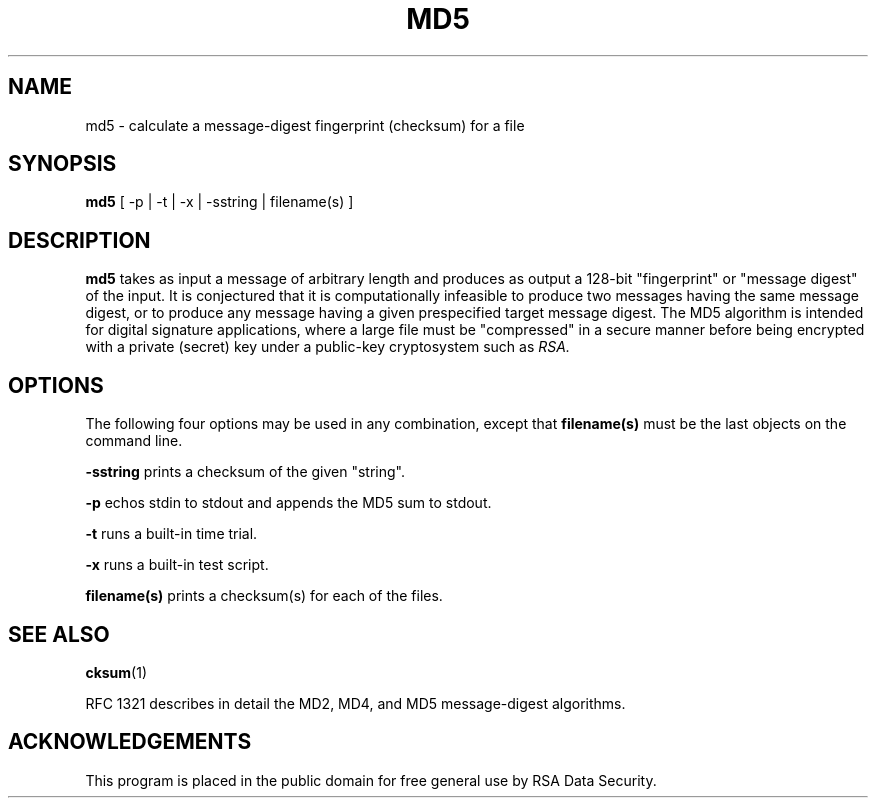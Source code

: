 .\"	$OpenBSD$
.\"
.TH MD5 1 "Feb 14, 1994"
.SH NAME
md5 \- calculate a message-digest fingerprint (checksum) for a file
.SH SYNOPSIS
.B md5
[ -p | -t | -x | -sstring | filename(s) ]
.SH DESCRIPTION
.B md5
takes as input a message of arbitrary length and produces
as output a 128-bit "fingerprint" or "message digest" of the input.
It is conjectured that it is computationally infeasible to produce
two messages having the same message digest, or to produce any
message having a given prespecified target message digest.
The MD5 algorithm is intended for digital signature applications, where a
large file must be "compressed" in a secure manner before being
encrypted with a private (secret) key under a public-key cryptosystem
such as
.I RSA.
.SH OPTIONS
The following four options may be used in any combination, except
that
.B "filename(s)"
must be the last objects on the command line.
.in +5
.PP
.B -sstring
prints a checksum of the given "string".
.PP
.B -p
echos stdin to stdout and appends the MD5 sum to stdout.
.PP
.B -t
runs a built-in time trial.
.PP
.B -x
runs a built-in test script.
.PP
.B filename(s)
prints a checksum(s) for each of the files.
.SH "SEE ALSO"
.BR cksum (1)
.PP
RFC 1321 describes in detail the MD2, MD4, and MD5 message-digest algorithms.
.SH ACKNOWLEDGEMENTS
This program is placed in the public domain for free general use by
RSA Data Security.
